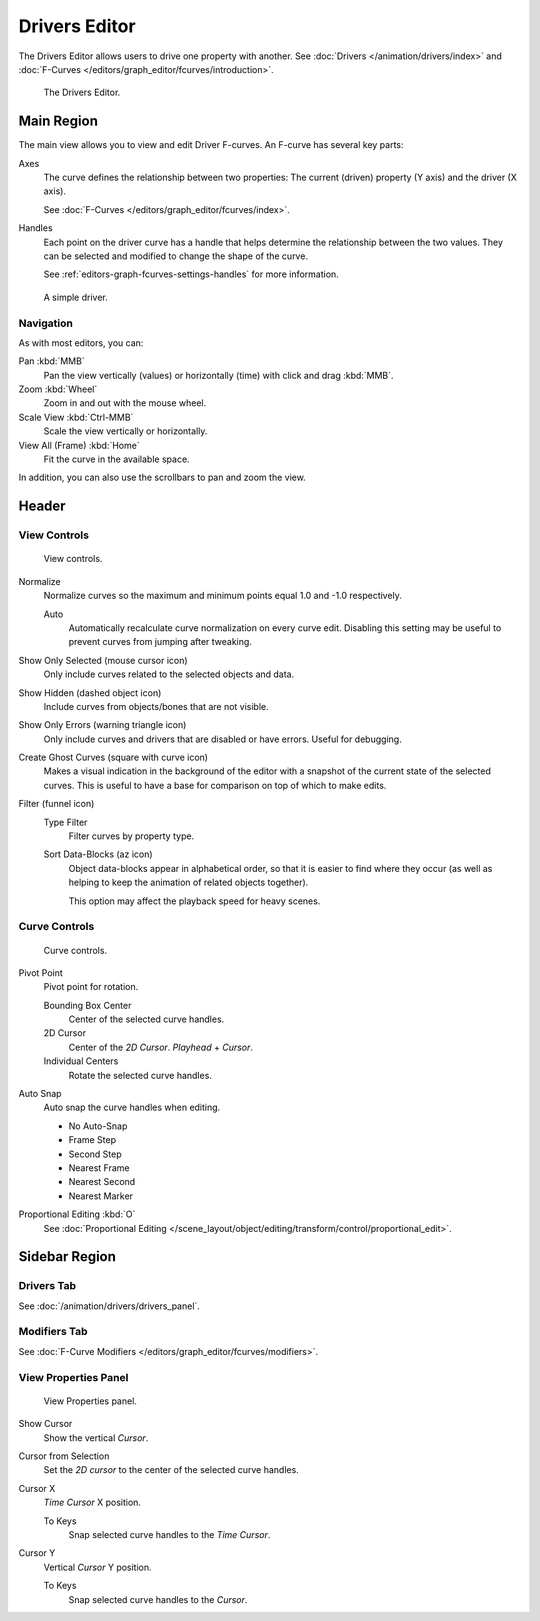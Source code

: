 
**************
Drivers Editor
**************

The Drivers Editor allows users to drive one property with another.
See :doc:`Drivers </animation/drivers/index>` and :doc:`F-Curves </editors/graph_editor/fcurves/introduction>`.

.. figure:: /images/editors_graph-editor_introduction_example.png

   The Drivers Editor.


Main Region
===========

The main view allows you to view and edit Driver F-curves.
An F-curve has several key parts:

Axes
   The curve defines the relationship between two properties:
   The current (driven) property (Y axis) and the driver (X axis).

   See :doc:`F-Curves </editors/graph_editor/fcurves/index>`.

Handles
   Each point on the driver curve has a handle that helps determine the relationship between the two values.
   They can be selected and modified to change the shape of the curve.

   See :ref:`editors-graph-fcurves-settings-handles` for more information.

.. figure:: /images/editors_graph-editor_introduction_f-curve-example.png

   A simple driver.

.. seealso::

   See :doc:`F-Curves </editors/graph_editor/fcurves/introduction>` for more info.


Navigation
----------

As with most editors, you can:

Pan :kbd:`MMB`
   Pan the view vertically (values) or horizontally (time) with click and drag :kbd:`MMB`.
Zoom :kbd:`Wheel`
   Zoom in and out with the mouse wheel.
Scale View :kbd:`Ctrl-MMB`
   Scale the view vertically or horizontally.
View All (Frame) :kbd:`Home`
   Fit the curve in the available space.

In addition, you can also use the scrollbars to pan and zoom the view.


Header
======

View Controls
-------------

.. figure:: /images/editors_graph-editor_introduction_header-view.png
   :width: 350px

   View controls.

Normalize
   Normalize curves so the maximum and minimum points equal 1.0 and -1.0 respectively.

   Auto
      Automatically recalculate curve normalization on every curve edit.
      Disabling this setting may be useful to prevent curves from jumping after tweaking.

Show Only Selected (mouse cursor icon)
   Only include curves related to the selected objects and data.
Show Hidden (dashed object icon)
   Include curves from objects/bones that are not visible.
Show Only Errors (warning triangle icon)
   Only include curves and drivers that are disabled or have errors.
   Useful for debugging.

Create Ghost Curves (square with curve icon)
   Makes a visual indication in the background of the editor
   with a snapshot of the current state of the selected curves.
   This is useful to have a base for comparison on top of which to make edits.

Filter (funnel icon)
   Type Filter
      Filter curves by property type.

   Sort Data-Blocks (az icon)
      Object data-blocks appear in alphabetical order, so that it is easier to find where they occur
      (as well as helping to keep the animation of related objects together).

      This option may affect the playback speed for heavy scenes.


Curve Controls
--------------

.. figure:: /images/editors_graph-editor_introduction_header-edit.png
   :width: 250px

   Curve controls.

Pivot Point
   Pivot point for rotation.

   Bounding Box Center
      Center of the selected curve handles.
   2D Cursor
      Center of the *2D Cursor*. *Playhead* + *Cursor*.
   Individual Centers
      Rotate the selected curve handles.

Auto Snap
   Auto snap the curve handles when editing.

   - No Auto-Snap
   - Frame Step
   - Second Step
   - Nearest Frame
   - Nearest Second
   - Nearest Marker

Proportional Editing :kbd:`O`
   See :doc:`Proportional Editing </scene_layout/object/editing/transform/control/proportional_edit>`.


Sidebar Region
==============

Drivers Tab
-----------

See :doc:`/animation/drivers/drivers_panel`.


Modifiers Tab
-------------

See :doc:`F-Curve Modifiers </editors/graph_editor/fcurves/modifiers>`.


.. (Todo) duplicated here: \editors\graph_editor\fcurves\properties.rst

View Properties Panel
---------------------

.. figure:: /images/editors_graph-editor_fcurves_properties_view-panel.png

   View Properties panel.

Show Cursor
   Show the vertical *Cursor*.
Cursor from Selection
   Set the *2D cursor* to the center of the selected curve handles.
Cursor X
   *Time Cursor* X position.

   To Keys
      Snap selected curve handles to the *Time Cursor*.
Cursor Y
   Vertical *Cursor* Y position.

   To Keys
      Snap selected curve handles to the *Cursor*.
